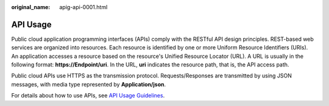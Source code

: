 :original_name: apig-api-0001.html

.. _apig-api-0001:

API Usage
=========

Public cloud application programming interfaces (APIs) comply with the RESTful API design principles. REST-based web services are organized into resources. Each resource is identified by one or more Uniform Resource Identifiers (URIs). An application accesses a resource based on the resource's Unified Resource Locator (URL). A URL is usually in the following format: **https://Endpoint/uri**. In the URL, **uri** indicates the resource path, that is, the API access path.

Public cloud APIs use HTTPS as the transmission protocol. Requests/Responses are transmitted by using JSON messages, with media type represented by **Application/json**.

For details about how to use APIs, see `API Usage Guidelines <https://docs.otc.t-systems.com/en-us/api/apiug/apig-en-api-180328001.html?tag=API%20Documents>`__.

